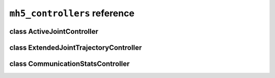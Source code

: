 ``mh5_controllers`` reference
=============================

class ActiveJointController
---------------------------

.. doxygenclass:: mh5_controllers::ActiveJointController
    :members:
    :protected-members:
    :private-members:
    :undoc-members:

class ExtendedJointTrajectoryController
---------------------------------------

.. doxygenclass:: mh5_controllers::ExtendedJointTrajectoryController
    :members:
    :protected-members:
    :private-members:
    :undoc-members:

class CommunicationStatsController
----------------------------------

.. doxygenclass:: mh5_controllers::CommunicationStatsController
    :members:
    :protected-members:
    :private-members:
    :undoc-members: